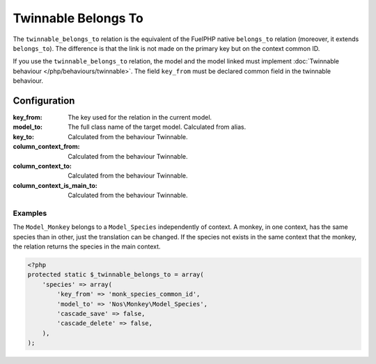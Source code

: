 .. _php/relations/twinnable_belongs_to:

Twinnable Belongs To
####################

The ``twinnable_belongs_to`` relation is the equivalent of the FuelPHP native ``belongs_to`` relation (moreover, it extends ``belongs_to``).
The difference is that the link is not made on the primary key but on the context common ID.

If you use the ``twinnable_belongs_to`` relation, the model and the model linked must implement :doc:`Twinnable behaviour </php/behaviours/twinnable>`.
The field ``key_from`` must be declared common field in the twinnable behaviour.

.. seealso::

    * :doc:`Twinnable behaviour </php/behaviours/twinnable>`
    * :doc:`/php/configuration/software/multi_context`.
    * `FuelPHP native belongs_to <http://fuelphp.com/docs/packages/orm/relations/belongs_to.html>`__

Configuration
*************

:key_from:                  The key used for the relation in the current model.
:model_to:                  The full class name of the target model. Calculated from alias.
:key_to:                    Calculated from the behaviour Twinnable.
:column_context_from:       Calculated from the behaviour Twinnable.
:column_context_to:         Calculated from the behaviour Twinnable.
:column_context_is_main_to: Calculated from the behaviour Twinnable.

Examples
========

The ``Model_Monkey`` belongs to a ``Model_Species`` independently of context. A monkey, in one context, has the same species than in other,
just the translation can be changed. If the species not exists in the same context that the monkey, the relation returns
the species in the main context.

.. code-block:: php

    <?php
    protected static $_twinnable_belongs_to = array(
        'species' => array(
            'key_from' => 'monk_species_common_id',
            'model_to' => 'Nos\Monkey\Model_Species',
            'cascade_save' => false,
            'cascade_delete' => false,
        ),
    );